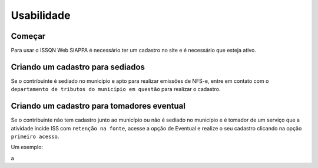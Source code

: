 Usabilidade
=====

.. _installation:

Começar
------------

Para usar o ISSQN Web SIAPPA é necessário ter um cadastro no site
e é necessário que esteja ativo.

Criando um cadastro para sediados
----------------

Se o contribuinte é sediado no município e apto para realizar
emissões de NFS-e, entre em contato com o ``departamento de tributos 
do município em questão`` para realizar o cadastro.

Criando um cadastro para tomadores eventual
----------------

Se o contribuinte não tem cadastro junto ao município ou não é 
sediado no município e é tomador de um serviço que a atividade
incide ISS com ``retenção na fonte``, acesse a opção de Eventual
e realize o seu cadastro clicando na opção ``primeiro acesso``.


Um exemplo:

a

